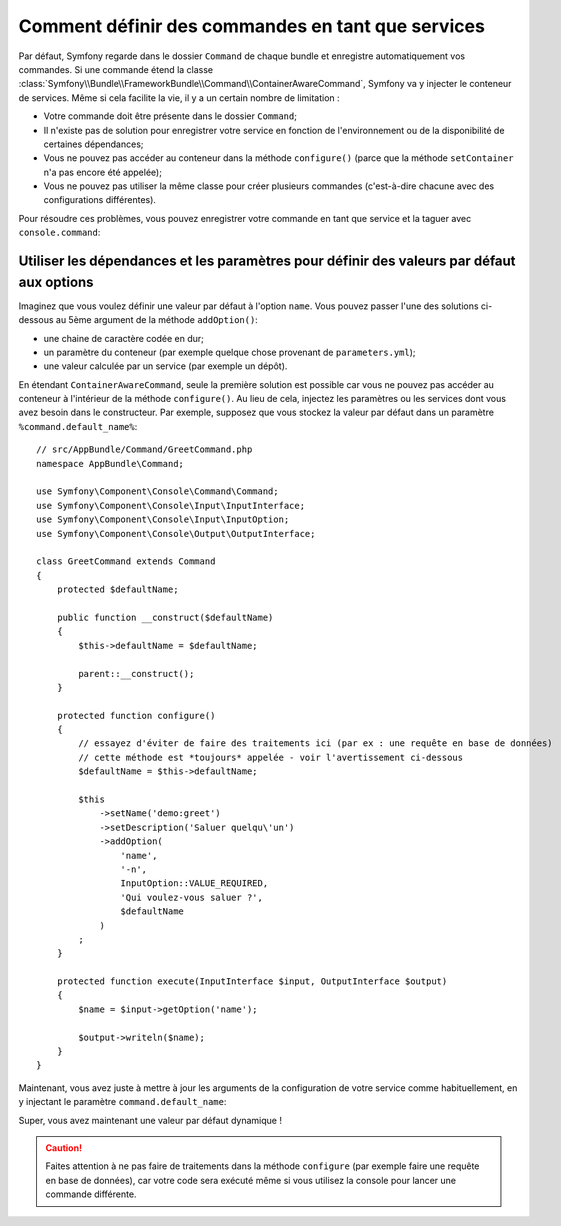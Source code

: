 .. index::
    single: Console; Commands as Services

Comment définir des commandes en tant que services
==================================================

Par défaut, Symfony regarde dans le dossier ``Command`` de chaque bundle
et enregistre automatiquement vos commandes. Si une commande étend la classe
:class:`Symfony\\Bundle\\FrameworkBundle\\Command\\ContainerAwareCommand`,
Symfony va y injecter le conteneur de services.
Même si cela facilite la vie, il y a un certain nombre de limitation :

* Votre commande doit être présente dans le dossier ``Command``;
* Il n'existe pas de solution pour enregistrer votre service en fonction de
  l'environnement ou de la disponibilité de certaines dépendances;
* Vous ne pouvez pas accéder au conteneur dans la méthode ``configure()`` 
  (parce que la méthode ``setContainer`` n'a pas encore été appelée);
* Vous ne pouvez pas utiliser la même classe pour créer plusieurs commandes
  (c'est-à-dire chacune avec des configurations différentes).

Pour résoudre ces problèmes, vous pouvez enregistrer votre commande en tant 
que service et la taguer avec ``console.command``:

.. configuration-block::

    .. code-block:: yaml

        # app/config/config.yml
        services:
            app.command.my_command:
                class: AppBundle\Command\MyCommand
                tags:
                    -  { name: console.command }

    .. code-block:: xml

        <!-- app/config/config.xml -->
        <?xml version="1.0" encoding="UTF-8" ?>
        <container xmlns="http://symfony.com/schema/dic/services"
            xmlns:xsi="http://www.w3.org/2001/XMLSchema-instance"
            xsi:schemaLocation="http://symfony.com/schema/dic/services
            http://symfony.com/schema/dic/services/services-1.0.xsd">

            <services>
                <service id="app.command.my_command"
                    class="AppBundle\Command\MyCommand">
                    <tag name="console.command" />
                </service>
            </services>
        </container>

    .. code-block:: php

        // app/config/config.php
        $container
            ->register(
                'app.command.my_command',
                'AppBundle\Command\MyCommand'
            )
            ->addTag('console.command')
        ;

Utiliser les dépendances et les paramètres pour définir des valeurs par défaut aux options
------------------------------------------------------------------------------------------

Imaginez que vous voulez définir une valeur par défaut à l'option ``name``.
Vous pouvez passer l'une des solutions ci-dessous au 5ème argument de 
la méthode ``addOption()``:

* une chaine de caractère codée en dur;
* un paramètre du conteneur (par exemple quelque chose provenant de ``parameters.yml``);
* une valeur calculée par un service (par exemple un dépôt).

En étendant ``ContainerAwareCommand``, seule la première solution est possible car
vous ne pouvez pas accéder au conteneur à l'intérieur de la méthode ``configure()``.
Au lieu de cela, injectez les paramètres ou les services dont vous avez besoin dans 
le constructeur. Par exemple, supposez que vous stockez la valeur par défaut 
dans un paramètre ``%command.default_name%``::

    // src/AppBundle/Command/GreetCommand.php
    namespace AppBundle\Command;

    use Symfony\Component\Console\Command\Command;
    use Symfony\Component\Console\Input\InputInterface;
    use Symfony\Component\Console\Input\InputOption;
    use Symfony\Component\Console\Output\OutputInterface;

    class GreetCommand extends Command
    {
        protected $defaultName;

        public function __construct($defaultName)
        {
            $this->defaultName = $defaultName;
            
            parent::__construct();
        }

        protected function configure()
        {
            // essayez d'éviter de faire des traitements ici (par ex : une requête en base de données)
            // cette méthode est *toujours* appelée - voir l'avertissement ci-dessous
            $defaultName = $this->defaultName;

            $this
                ->setName('demo:greet')
                ->setDescription('Saluer quelqu\'un')
                ->addOption(
                    'name',
                    '-n',
                    InputOption::VALUE_REQUIRED,
                    'Qui voulez-vous saluer ?',
                    $defaultName
                )
            ;
        }

        protected function execute(InputInterface $input, OutputInterface $output)
        {
            $name = $input->getOption('name');

            $output->writeln($name);
        }
    }

Maintenant, vous avez juste à mettre à jour les arguments de la configuration de votre 
service comme habituellement, en y injectant le paramètre ``command.default_name``:

.. configuration-block::

    .. code-block:: yaml

        # app/config/config.yml
        parameters:
            command.default_name: Javier

        services:
            app.command.my_command:
                class: AppBundle\Command\MyCommand
                arguments: ["%command.default_name%"]
                tags:
                    -  { name: console.command }

    .. code-block:: xml

        <!-- app/config/config.xml -->
        <?xml version="1.0" encoding="UTF-8" ?>
        <container xmlns="http://symfony.com/schema/dic/services"
            xmlns:xsi="http://www.w3.org/2001/XMLSchema-instance"
            xsi:schemaLocation="http://symfony.com/schema/dic/services
            http://symfony.com/schema/dic/services/services-1.0.xsd">

            <parameters>
                <parameter key="command.default_name">Javier</parameter>
            </parameters>

            <services>
                <service id="app.command.my_command"
                    class="AppBundle\Command\MyCommand">
                    <argument>%command.default_name%</argument>
                    <tag name="console.command" />
                </service>
            </services>
        </container>

    .. code-block:: php

        // app/config/config.php
        $container->setParameter('command.default_name', 'Javier');

        $container
            ->register(
                'app.command.my_command',
                'AppBundle\Command\MyCommand',
            )
            ->setArguments(array('%command.default_name%'))
            ->addTag('console.command')
        ;

Super, vous avez maintenant une valeur par défaut dynamique !

.. caution::

    Faites attention à ne pas faire de traitements dans la méthode ``configure``
    (par exemple faire une requête en base de données), car votre code sera exécuté 
    même si vous utilisez la console pour lancer une commande différente.
